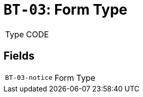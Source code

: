 = `BT-03`: Form Type
:navtitle: Business Terms

[horizontal]
Type:: CODE

== Fields
[horizontal]
  `BT-03-notice`:: Form Type
